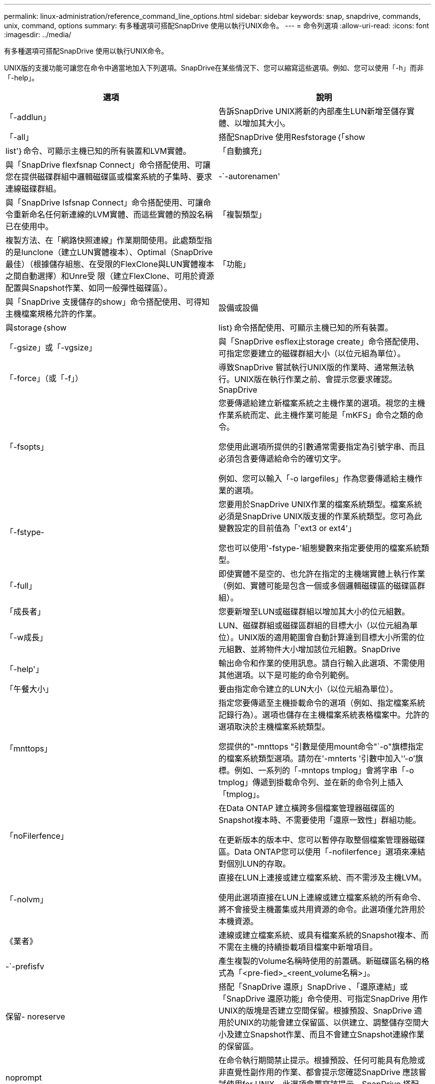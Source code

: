 ---
permalink: linux-administration/reference_command_line_options.html 
sidebar: sidebar 
keywords: snap, snapdrive, commands, unix, command, options 
summary: 有多種選項可搭配SnapDrive 使用以執行UNIX命令。 
---
= 命令列選項
:allow-uri-read: 
:icons: font
:imagesdir: ../media/


[role="lead"]
有多種選項可搭配SnapDrive 使用以執行UNIX命令。

UNIX版的支援功能可讓您在命令中適當地加入下列選項。SnapDrive在某些情況下、您可以縮寫這些選項。例如、您可以使用「-h」而非「-help」。

|===
| 選項 | 說明 


 a| 
「-addlun」
 a| 
告訴SnapDrive UNIX將新的內部產生LUN新增至儲存實體、以增加其大小。



 a| 
「-all」
 a| 
搭配SnapDrive 使用Resfstorage｛「show | list'｝命令、可顯示主機已知的所有裝置和LVM實體。



 a| 
「自動擴充」
 a| 
與「SnapDrive flexfsnap Connect」命令搭配使用、可讓您在提供磁碟群組中邏輯磁碟區或檔案系統的子集時、要求連線磁碟群組。



 a| 
-`-autorenamen'
 a| 
與「SnapDrive Isfsnap Connect」命令搭配使用、可讓命令重新命名任何新連線的LVM實體、而這些實體的預設名稱已在使用中。



 a| 
「複製類型」
 a| 
複製方法、在「網路快照連線」作業期間使用。此處類型指的是lunclone（建立LUN實體複本）、Optimal（SnapDrive 最佳）（根據儲存組態、在受限的FlexClone與LUN實體複本之間自動選擇）和Unre受 限（建立FlexClone、可用於資源配置與Snapshot作業、如同一般彈性磁碟區）。



 a| 
「功能」
 a| 
與「SnapDrive 支援儲存的show」命令搭配使用、可得知主機檔案規格允許的作業。



 a| 
設備或設備
 a| 
與storage｛show | list｝命令搭配使用、可顯示主機已知的所有裝置。



 a| 
「-gsize」或「-vgsize」
 a| 
與「SnapDrive esflex止storage create」命令搭配使用、可指定您要建立的磁碟群組大小（以位元組為單位）。



 a| 
「-force」（或「-f」）
 a| 
導致SnapDrive 嘗試執行UNIX版的作業時、通常無法執行。UNIX版在執行作業之前、會提示您要求確認。SnapDrive



 a| 
「-fsopts」
 a| 
您要傳遞給建立新檔案系統之主機作業的選項。視您的主機作業系統而定、此主機作業可能是「mKFS」命令之類的命令。

您使用此選項所提供的引數通常需要指定為引號字串、而且必須包含要傳遞給命令的確切文字。

例如、您可以輸入「-o largefiles」作為您要傳遞給主機作業的選項。



 a| 
「-fstype-
 a| 
您要用於SnapDrive UNIX作業的檔案系統類型。檔案系統必須是SnapDrive UNIX版支援的作業系統類型。您可為此變數設定的目前值為「'ext3 or ext4'」

您也可以使用'-fstype-'組態變數來指定要使用的檔案系統類型。



 a| 
「-full」
 a| 
即使實體不是空的、也允許在指定的主機端實體上執行作業（例如、實體可能是包含一個或多個邏輯磁碟區的磁碟區群組）。



 a| 
「成長者」
 a| 
您要新增至LUN或磁碟群組以增加其大小的位元組數。



 a| 
「-w成長」
 a| 
LUN、磁碟群組或磁碟區群組的目標大小（以位元組為單位）。UNIX版的適用範圍會自動計算達到目標大小所需的位元組數、並將物件大小增加該位元組數。SnapDrive



 a| 
「-help'」
 a| 
輸出命令和作業的使用訊息。請自行輸入此選項、不需使用其他選項。以下是可能的命令列範例。



 a| 
「午餐大小」
 a| 
要由指定命令建立的LUN大小（以位元組為單位）。



 a| 
「mnttops」
 a| 
指定您要傳遞至主機掛載命令的選項（例如、指定檔案系統記錄行為）。選項也儲存在主機檔案系統表格檔案中。允許的選項取決於主機檔案系統類型。

您提供的"-mnttops "引數是使用mount命令"`-o"旗標指定的檔案系統類型選項。請勿在'-mnterts '引數中加入'`'-o'旗標。例如、一系列的「-mntops tmplog」會將字串「-o tmplog」傳遞到掛載命令列、並在新的命令列上插入「tmplog」。



 a| 
「noFilerfence」
 a| 
在Data ONTAP 建立橫跨多個檔案管理器磁碟區的Snapshot複本時、不需要使用「還原一致性」群組功能。

在更新版本的版本中、您可以暫停存取整個檔案管理器磁碟區。Data ONTAP您可以使用「-nofilerfence」選項來凍結對個別LUN的存取。



 a| 
「-nolvm」
 a| 
直接在LUN上連接或建立檔案系統、而不需涉及主機LVM。

使用此選項直接在LUN上連線或建立檔案系統的所有命令、將不會接受主機叢集或共用資源的命令。此選項僅允許用於本機資源。



 a| 
《業者》
 a| 
連線或建立檔案系統、或具有檔案系統的Snapshot複本、而不需在主機的持續掛載項目檔案中新增項目。



 a| 
-`-prefisfv
 a| 
產生複製的Volume名稱時使用的前置碼。新磁碟區名稱的格式為「<pre-fied>_<reent_volume名稱>」。



 a| 
保留- noreserve
 a| 
搭配「SnapDrive 還原」SnapDrive 、「還原連結」或「SnapDrive 還原功能」命令使用、可指定SnapDrive 用作UNIX的版塊是否建立空間保留。根據預設、SnapDrive 適用於UNIX的功能會建立保留區、以供建立、調整儲存空間大小及建立Snapshot作業、而且不會建立Snapshot連線作業的保留區。



 a| 
noprompt
 a| 
在命令執行期間禁止提示。根據預設、任何可能具有危險或非直覺性副作用的作業、都會提示您確認SnapDrive 應該嘗試使用for UNIX。此選項會覆寫該提示、SnapDrive 搭配「-force」選項、UNIX版的執行作業時不會要求確認。



 a| 
「-Quiet」（或「-q」）
 a| 
不報告錯誤和警告、無論它們是正常的還是診斷性的。它會傳回零（成功）或非零狀態。「-quiet」選項會覆寫「-verbose」選項。

這個選項將被忽略、如「SnapDrive 靜態儲存展示」、SnapDrive 「靜態展示」和「SnapDrive 靜態組態展示」命令。



 a| 
「唯讀」
 a| 
適用於使用NetApp 7.1或Data ONTAP 任何使用傳統Volume組態的組態。以唯讀存取權連接NFS檔案或目錄。

選用功能、適用於Data ONTAP 使用FlexVol 不完整資料的使用者。以唯讀存取權連接NFS檔案或目錄樹狀結構。（預設為讀取/寫入）。



 a| 
「分割」
 a| 
可在Snapshot連線和Snapshot中斷作業期間分割複製的磁碟區或LUN。

您也可以使用「啟用分割複製」組態變數來分割複製的磁碟區或LUN。



 a| 
狀態
 a| 
與「SnapDrive flexunstorage show」命令搭配使用、以瞭解磁碟區或LUN是否已複製。



 a| 
「不相關」
 a| 
在拍攝Snapshot複本時、建立「file_spec」實體的Snapshot複本、而這些實體沒有相依寫入的資料。由於實體沒有相依寫入、SnapDrive 所以UNIX版的Eshot會建立個別儲存實體的損毀一致Snapshot複本、但不會採取步驟使實體彼此一致。



 a| 
verbose（或「-v」）
 a| 
視情況顯示詳細輸出。所有命令和作業都會接受此選項、但有些可能會忽略此選項。



 a| 
「-vgsize」或「-DGSITY」
 a| 
與"shorage cree"命令一起使用，以指定要建立的Volume群組大小（以位元組為單位）。



 a| 
vmtype
 a| 
您要用於SnapDrive UNIX作業的Volume Manager類型。

如果使用者在命令列中明確指定「-vmtype」選項、SnapDrive 則無論在「vmtype」組態變數中指定的值為何、UNIX版的資訊都會使用在選項中指定的值。如果命令列選項中未指定「-vmtype」選項、SnapDrive 則適用於UNIX的現象是使用組態檔中的Volume Manager。

Volume Manager必須是SnapDrive UNIX支援的作業系統類型。您可以將此變數的目前值設定為LVM。

您也可以使用vmtype組態變數、指定要使用的Volume Manager類型。



 a| 
-`-vbsr｛preview|execute｝'
 a| 
「preview」（預覽）選項會針對SnapRestore 指定的主機檔案、啟動以Volume為基礎的等量預覽機制。利用「EXECUTE」選項、SnapDrive UNIX版的功能將以Volume為基礎SnapRestore 的樣式、針對指定的檔案技術進行轉換。

|===